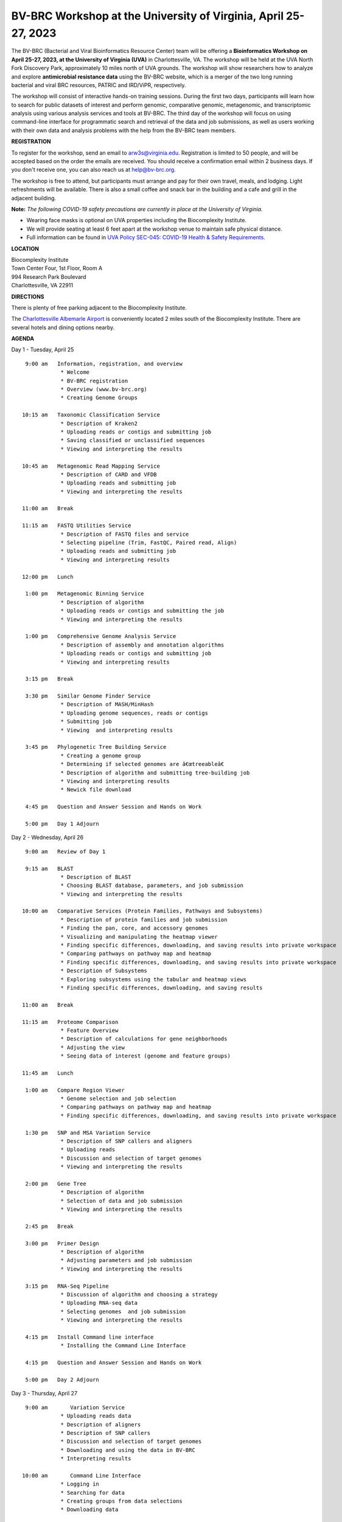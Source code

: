 BV-BRC Workshop at the University of Virginia, April 25-27, 2023
================================================================

.. feed-entry::
   :date: 2023-01-02

.. image:: ../images/bv-brc-workshop-uva-2022.gif
  :width: 500
  :alt: BV-BRC Workshop UVA



The BV-BRC (Bacterial and Viral Bioinformatics Resource Center) team will be offering a **Bioinformatics Workshop on April 25-27, 2023, at the University of Virginia (UVA)** in Charlottesville, VA. The workshop will be held at the UVA North Fork Discovery Park, approximately 10 miles north of UVA grounds. The workshop will show researchers how to analyze and explore **antimicrobial resistance data** using the BV-BRC website, which is a merger of the two long running bacterial and viral BRC resources, PATRIC and IRD/ViPR, respectively.

The workshop will consist of interactive hands-on training sessions. During the first two days, participants will learn how to search for public datasets of interest and perform genomic, comparative genomic, metagenomic, and transcriptomic analysis using various analysis services and tools at BV-BRC. The third day of the workshop will focus on using command-line interface for programmatic search and retrieval of the data and job submissions, as well as users working with their own data and analysis problems with the help from the BV-BRC team members.

**REGISTRATION**

To register for the workshop, send an email to arw3s@virginia.edu. Registration is limited to 50 people, and will be accepted based on the order the emails are received. You should receive a confirmation email within 2 business days. If you don't receive one, you can also reach us at help@bv-brc.org. 

The workshop is free to attend, but participants must arrange and pay for their own travel, meals, and lodging. Light refreshments will be available. There is also a small coffee and snack bar in the building and a cafe and grill in the adjacent building.

.. cut::

**Note:** *The following COVID-19 safety precautions are currently in place at the University of Virginia.*

* Wearing face masks is optional on UVA properties including the Biocomplexity Institute.

* We will provide seating at least 6 feet apart at the workshop venue to maintain safe physical distance.

* Full information can be found in `UVA Policy SEC-045: COVID-19 Health & Safety Requirements <https://uvapolicy.virginia.edu/policy/SEC-045>`_.

**LOCATION**

| Biocomplexity Institute
| Town Center Four, 1st Floor, Room A
| 994 Research Park Boulevard
| Charlottesville, VA 22911

**DIRECTIONS**

.. raw:: html

    <p><iframe allowfullscreen="" aria-hidden="false" frameborder="0" height="450" src="https://www.google.com/maps/embed?pb=!1m18!1m12!1m3!1d3137.600677340614!2d-78.43706844854414!3d38.14947729818487!2m3!1f0!2f0!3f0!3m2!1i1024!2i768!4f13.1!3m3!1m2!1s0x89b47726a5709f6f%3A0x1de8b16581ced920!2s994%20Research%20Park%20Boulevard%2C%20Charlottesville%2C%20VA%2022911!5e0!3m2!1sen!2sus!4v1603911363299!5m2!1sen!2sus" style="border:0;" tabindex="0" width="600"></iframe></p>

There is plenty of free parking adjacent to the Biocomplexity Institute.

The `Charlottesville Albemarle Airport <http://www.gocho.com/>`_ is conveniently located 2 miles south of the Biocomplexity Institute. There are several hotels and dining options nearby.

**AGENDA**

Day 1 - Tuesday, April 25
::

   9:00 am   Information, registration, and overview
              * Welcome
              * BV-BRC registration
              * Overview (www.bv-brc.org)
              * Creating Genome Groups            

  10:15 am   Taxonomic Classification Service
              * Description of Kraken2
              * Uploading reads or contigs and submitting job
              * Saving classified or unclassified sequences
              * Viewing and interpreting the results

  10:45 am   Metagenomic Read Mapping Service
              * Description of CARD and VFDB
              * Uploading reads and submitting job
              * Viewing and interpreting the results

  11:00 am   Break

  11:15 am   FASTQ Utilities Service
              * Description of FASTQ files and service 
              * Selecting pipeline (Trim, FastQC, Paired read, Align)
              * Uploading reads and submitting job
              * Viewing and interpreting results

  12:00 pm   Lunch

   1:00 pm   Metagenomic Binning Service
              * Description of algorithm
              * Uploading reads or contigs and submitting the job
              * Viewing and interpreting the results

   1:00 pm   Comprehensive Genome Analysis Service
              * Description of assembly and annotation algorithms
              * Uploading reads or contigs and submitting job
              * Viewing and interpreting results

   3:15 pm   Break

   3:30 pm   Similar Genome Finder Service
              * Description of MASH/MinHash
              * Uploading genome sequences, reads or contigs
              * Submitting job
              * Viewing  and interpreting results

   3:45 pm   Phylogenetic Tree Building Service
              * Creating a genome group
              * Determining if selected genomes are â€œtreeableâ€
              * Description of algorithm and submitting tree-building job
              * Viewing and interpreting results
              * Newick file download 

   4:45 pm   Question and Answer Session and Hands on Work

   5:00 pm   Day 1 Adjourn


Day 2 - Wednesday, April 26
::

   9:00 am   Review of Day 1

   9:15 am   BLAST
              * Description of BLAST
              * Choosing BLAST database, parameters, and job submission
              * Viewing and interpreting the results

  10:00 am   Comparative Services (Protein Families, Pathways and Subsystems)
              * Description of protein families and job submission
              * Finding the pan, core, and accessory genomes 
              * Visualizing and manipulating the heatmap viewer 
              * Finding specific differences, downloading, and saving results into private workspace
              * Comparing pathways on pathway map and heatmap
              * Finding specific differences, downloading, and saving results into private workspace
              * Description of Subsystems
              * Exploring subsystems using the tabular and heatmap views
              * Finding specific differences, downloading, and saving results

  11:00 am   Break

  11:15 am   Proteome Comparison
              * Feature Overview
              * Description of calculations for gene neighborhoods
              * Adjusting the view
              * Seeing data of interest (genome and feature groups)

  11:45 am   Lunch

   1:00 am   Compare Region Viewer
              * Genome selection and job selection
              * Comparing pathways on pathway map and heatmap
              * Finding specific differences, downloading, and saving results into private workspace

   1:30 pm   SNP and MSA Variation Service
              * Description of SNP callers and aligners
              * Uploading reads 
              * Discussion and selection of target genomes
              * Viewing and interpreting the results

   2:00 pm   Gene Tree
              * Description of algorithm
              * Selection of data and job submission
              * Viewing and interpreting the results

   2:45 pm   Break

   3:00 pm   Primer Design
              * Description of algorithm
              * Adjusting parameters and job submission
              * Viewing and interpreting the results

   3:15 pm   RNA-Seq Pipeline
              * Discussion of algorithm and choosing a strategy
              * Uploading RNA-seq data
              * Selecting genomes  and job submission
              * Viewing and interpreting the results

   4:15 pm   Install Command line interface
              * Installing the Command Line Interface

   4:15 pm   Question and Answer Session and Hands on Work

   5:00 pm   Day 2 Adjourn

Day 3 - Thursday, April 27
::

   9:00 am	 Variation Service 
              * Uploading reads data
              * Description of aligners
              * Description of SNP callers
              * Discussion and selection of target genomes
              * Downloading and using the data in BV-BRC
              * Interpreting results

  10:00 am	 Command Line Interface 
              * Logging in
              * Searching for data
              * Creating groups from data selections
              * Downloading data

  11:00 am	 Break

  11:15 am	 Job submission via command line 
              * Uploading private data (singular or batch)
              * Submitting assembly jobs (singular or batch)
              * Submitting annotation jobs (singular or batch)
              * Discussion of command line submission to other services 

  12:30 pm   Lunch

   1:30 pm   Final demon on Job Submission via command line 

   2:15 pm   Genome Alignment 
              * Description of MAUVE
              * Selection of genomes and job submission
              * Viewing the results

   2:30 pm   Break

   2:45 pm   Working on specific use cases and participant data

   4:00 pm   Final questions

   5:00 pm   Workshop concludes



















